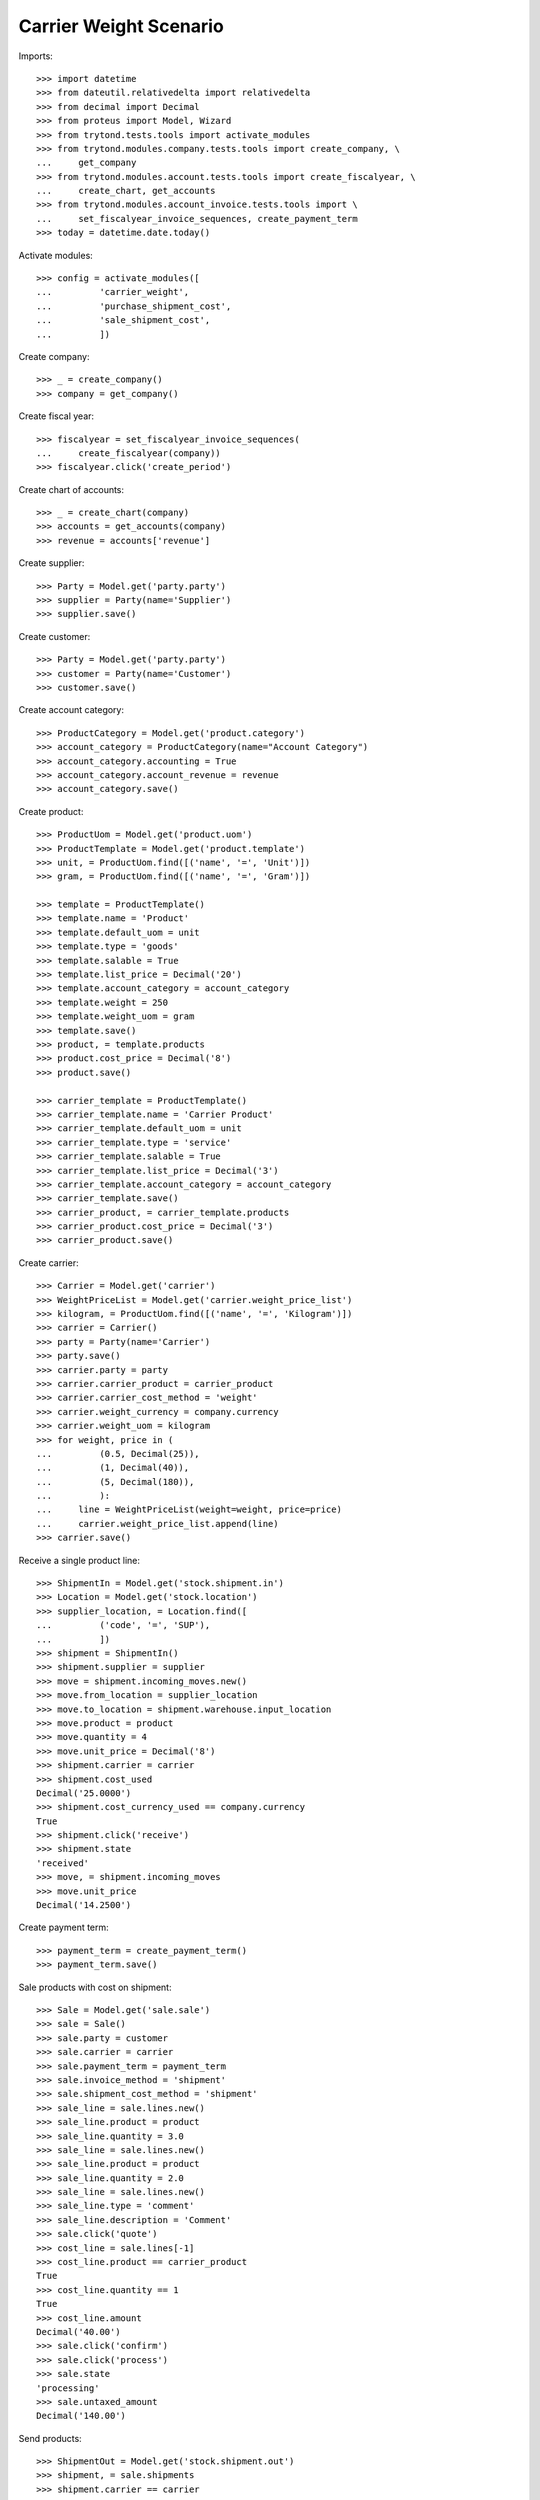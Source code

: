 =======================
Carrier Weight Scenario
=======================

Imports::

    >>> import datetime
    >>> from dateutil.relativedelta import relativedelta
    >>> from decimal import Decimal
    >>> from proteus import Model, Wizard
    >>> from trytond.tests.tools import activate_modules
    >>> from trytond.modules.company.tests.tools import create_company, \
    ...     get_company
    >>> from trytond.modules.account.tests.tools import create_fiscalyear, \
    ...     create_chart, get_accounts
    >>> from trytond.modules.account_invoice.tests.tools import \
    ...     set_fiscalyear_invoice_sequences, create_payment_term
    >>> today = datetime.date.today()

Activate modules::

    >>> config = activate_modules([
    ...         'carrier_weight',
    ...         'purchase_shipment_cost',
    ...         'sale_shipment_cost',
    ...         ])

Create company::

    >>> _ = create_company()
    >>> company = get_company()

Create fiscal year::

    >>> fiscalyear = set_fiscalyear_invoice_sequences(
    ...     create_fiscalyear(company))
    >>> fiscalyear.click('create_period')

Create chart of accounts::

    >>> _ = create_chart(company)
    >>> accounts = get_accounts(company)
    >>> revenue = accounts['revenue']

Create supplier::

    >>> Party = Model.get('party.party')
    >>> supplier = Party(name='Supplier')
    >>> supplier.save()

Create customer::

    >>> Party = Model.get('party.party')
    >>> customer = Party(name='Customer')
    >>> customer.save()

Create account category::

    >>> ProductCategory = Model.get('product.category')
    >>> account_category = ProductCategory(name="Account Category")
    >>> account_category.accounting = True
    >>> account_category.account_revenue = revenue
    >>> account_category.save()

Create product::

    >>> ProductUom = Model.get('product.uom')
    >>> ProductTemplate = Model.get('product.template')
    >>> unit, = ProductUom.find([('name', '=', 'Unit')])
    >>> gram, = ProductUom.find([('name', '=', 'Gram')])

    >>> template = ProductTemplate()
    >>> template.name = 'Product'
    >>> template.default_uom = unit
    >>> template.type = 'goods'
    >>> template.salable = True
    >>> template.list_price = Decimal('20')
    >>> template.account_category = account_category
    >>> template.weight = 250
    >>> template.weight_uom = gram
    >>> template.save()
    >>> product, = template.products
    >>> product.cost_price = Decimal('8')
    >>> product.save()

    >>> carrier_template = ProductTemplate()
    >>> carrier_template.name = 'Carrier Product'
    >>> carrier_template.default_uom = unit
    >>> carrier_template.type = 'service'
    >>> carrier_template.salable = True
    >>> carrier_template.list_price = Decimal('3')
    >>> carrier_template.account_category = account_category
    >>> carrier_template.save()
    >>> carrier_product, = carrier_template.products
    >>> carrier_product.cost_price = Decimal('3')
    >>> carrier_product.save()

Create carrier::

    >>> Carrier = Model.get('carrier')
    >>> WeightPriceList = Model.get('carrier.weight_price_list')
    >>> kilogram, = ProductUom.find([('name', '=', 'Kilogram')])
    >>> carrier = Carrier()
    >>> party = Party(name='Carrier')
    >>> party.save()
    >>> carrier.party = party
    >>> carrier.carrier_product = carrier_product
    >>> carrier.carrier_cost_method = 'weight'
    >>> carrier.weight_currency = company.currency
    >>> carrier.weight_uom = kilogram
    >>> for weight, price in (
    ...         (0.5, Decimal(25)),
    ...         (1, Decimal(40)),
    ...         (5, Decimal(180)),
    ...         ):
    ...     line = WeightPriceList(weight=weight, price=price)
    ...     carrier.weight_price_list.append(line)
    >>> carrier.save()

Receive a single product line::

    >>> ShipmentIn = Model.get('stock.shipment.in')
    >>> Location = Model.get('stock.location')
    >>> supplier_location, = Location.find([
    ...         ('code', '=', 'SUP'),
    ...         ])
    >>> shipment = ShipmentIn()
    >>> shipment.supplier = supplier
    >>> move = shipment.incoming_moves.new()
    >>> move.from_location = supplier_location
    >>> move.to_location = shipment.warehouse.input_location
    >>> move.product = product
    >>> move.quantity = 4
    >>> move.unit_price = Decimal('8')
    >>> shipment.carrier = carrier
    >>> shipment.cost_used
    Decimal('25.0000')
    >>> shipment.cost_currency_used == company.currency
    True
    >>> shipment.click('receive')
    >>> shipment.state
    'received'
    >>> move, = shipment.incoming_moves
    >>> move.unit_price
    Decimal('14.2500')

Create payment term::

    >>> payment_term = create_payment_term()
    >>> payment_term.save()

Sale products with cost on shipment::

    >>> Sale = Model.get('sale.sale')
    >>> sale = Sale()
    >>> sale.party = customer
    >>> sale.carrier = carrier
    >>> sale.payment_term = payment_term
    >>> sale.invoice_method = 'shipment'
    >>> sale.shipment_cost_method = 'shipment'
    >>> sale_line = sale.lines.new()
    >>> sale_line.product = product
    >>> sale_line.quantity = 3.0
    >>> sale_line = sale.lines.new()
    >>> sale_line.product = product
    >>> sale_line.quantity = 2.0
    >>> sale_line = sale.lines.new()
    >>> sale_line.type = 'comment'
    >>> sale_line.description = 'Comment'
    >>> sale.click('quote')
    >>> cost_line = sale.lines[-1]
    >>> cost_line.product == carrier_product
    True
    >>> cost_line.quantity == 1
    True
    >>> cost_line.amount
    Decimal('40.00')
    >>> sale.click('confirm')
    >>> sale.click('process')
    >>> sale.state
    'processing'
    >>> sale.untaxed_amount
    Decimal('140.00')

Send products::

    >>> ShipmentOut = Model.get('stock.shipment.out')
    >>> shipment, = sale.shipments
    >>> shipment.carrier == carrier
    True
    >>> shipment.cost_used
    Decimal('40.0000')
    >>> shipment.cost_sale_used
    Decimal('40.0000')
    >>> shipment.cost_sale_currency_used == company.currency
    True
    >>> move = shipment.inventory_moves[0]
    >>> move.quantity -= 1
    >>> shipment.cost_used
    Decimal('25.0000')
    >>> shipment.cost_sale_used
    Decimal('25.0000')
    >>> shipment.cost_sale_currency_used == company.currency
    True
    >>> shipment.state
    'waiting'
    >>> shipment.click('assign_force')
    >>> shipment.state
    'assigned'
    >>> shipment.click('pick')
    >>> shipment.state
    'picked'
    >>> shipment.click('pack')
    >>> shipment.state
    'packed'
    >>> shipment.click('done')
    >>> shipment.state
    'done'

Check customer invoice::

    >>> sale.reload()
    >>> invoice, = sale.invoices
    >>> invoice.untaxed_amount
    Decimal('105.00')

Sale products with cost on order::

    >>> sale = Sale()
    >>> sale.party = customer
    >>> sale.carrier = carrier
    >>> sale.payment_term = payment_term
    >>> sale.invoice_method = 'order'
    >>> sale.shipment_cost_method = 'order'
    >>> sale_line = sale.lines.new()
    >>> sale_line.product = product
    >>> sale_line.quantity = 3.0
    >>> sale.click('quote')
    >>> cost_line = sale.lines[-1]
    >>> cost_line.product == carrier_product
    True
    >>> cost_line.quantity == 1
    True
    >>> cost_line.amount
    Decimal('25.00')
    >>> sale.click('confirm')
    >>> sale.click('process')
    >>> sale.state
    'processing'
    >>> sale.untaxed_amount
    Decimal('85.00')

Check customer shipment::

    >>> shipment, = sale.shipments
    >>> shipment.carrier == carrier
    True

Check customer invoice::

    >>> sale.reload()
    >>> invoice, = sale.invoices
    >>> invoice.untaxed_amount
    Decimal('85.00')
